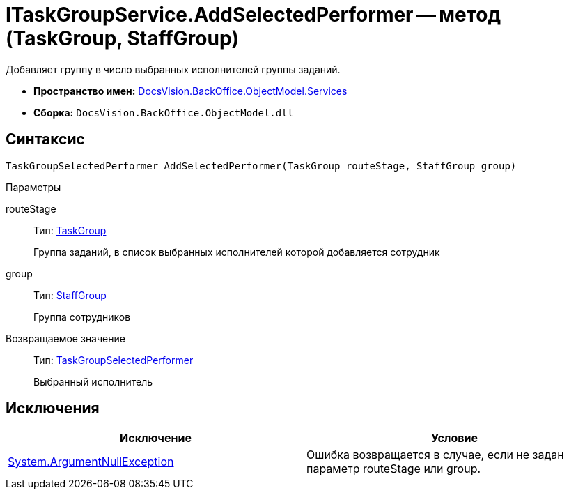 = ITaskGroupService.AddSelectedPerformer -- метод (TaskGroup, StaffGroup)

Добавляет группу в число выбранных исполнителей группы заданий.

* *Пространство имен:* xref:api/DocsVision/BackOffice/ObjectModel/Services/Services_NS.adoc[DocsVision.BackOffice.ObjectModel.Services]
* *Сборка:* `DocsVision.BackOffice.ObjectModel.dll`

== Синтаксис

[source,csharp]
----
TaskGroupSelectedPerformer AddSelectedPerformer(TaskGroup routeStage, StaffGroup group)
----

Параметры

routeStage::
Тип: xref:api/DocsVision/BackOffice/ObjectModel/TaskGroup_CL.adoc[TaskGroup]
+
Группа заданий, в список выбранных исполнителей которой добавляется сотрудник
group::
Тип: xref:api/DocsVision/BackOffice/ObjectModel/StaffGroup_CL.adoc[StaffGroup]
+
Группа сотрудников

Возвращаемое значение::
Тип: xref:api/DocsVision/BackOffice/ObjectModel/TaskGroupSelectedPerformer_CL.adoc[TaskGroupSelectedPerformer]
+
Выбранный исполнитель

== Исключения

[cols=",",options="header"]
|===
|Исключение |Условие
|http://msdn.microsoft.com/ru-ru/library/system.argumentnullexception.aspx[System.ArgumentNullException] |Ошибка возвращается в случае, если не задан параметр routeStage или group.
|===
